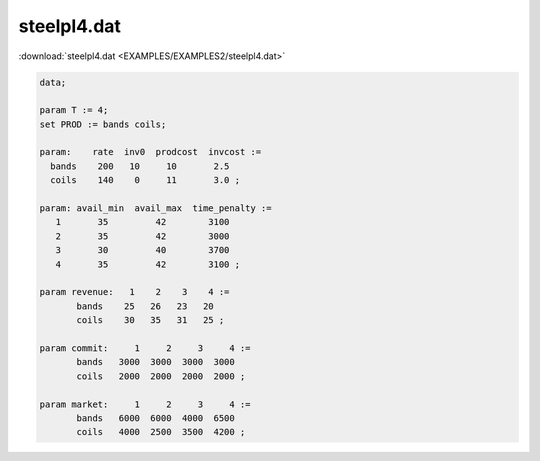 steelpl4.dat
============

:download:`steelpl4.dat <EXAMPLES/EXAMPLES2/steelpl4.dat>`

.. code-block:: ampl

    data;
    
    param T := 4;
    set PROD := bands coils;
    
    param:    rate  inv0  prodcost  invcost :=
      bands    200   10     10       2.5
      coils    140    0     11       3.0 ;
    
    param: avail_min  avail_max  time_penalty :=
       1       35         42        3100
       2       35         42        3000
       3       30         40        3700
       4       35         42        3100 ;
    
    param revenue:   1    2    3    4 :=
           bands    25   26   23   20
           coils    30   35   31   25 ;
    
    param commit:     1     2     3     4 :=
           bands   3000  3000  3000  3000
           coils   2000  2000  2000  2000 ;
    
    param market:     1     2     3     4 :=
           bands   6000  6000  4000  6500
           coils   4000  2500  3500  4200 ;
